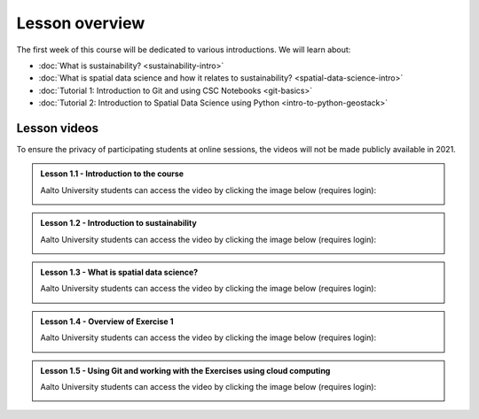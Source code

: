 Lesson overview
===============

The first week of this course will be dedicated to various introductions. We will learn about:

- :doc:`What is sustainability? <sustainability-intro>`
- :doc:`What is spatial data science and how it relates to sustainability? <spatial-data-science-intro>`
- :doc:`Tutorial 1: Introduction to Git and using CSC Notebooks <git-basics>`
- :doc:`Tutorial 2: Introduction to Spatial Data Science using Python <intro-to-python-geostack>`

Lesson videos
-------------

To ensure the privacy of participating students at online sessions, the videos will not be made publicly available in 2021.


.. admonition:: Lesson 1.1 - Introduction to the course

    Aalto University students can access the video by clicking the image below (requires login):

    .. figure:: img/SDS4SD-Lesson-1.1.png
        :target: https://aalto.cloud.panopto.eu/Panopto/Pages/Viewer.aspx?id=60f5b0eb-a227-4cca-ba8e-ae1a00993bc3
        :width: 500px
        :align: left

.. admonition:: Lesson 1.2 - Introduction to sustainability

    Aalto University students can access the video by clicking the image below (requires login):

    .. figure:: img/SDS4SD-Lesson-1.2.png
        :target: https://aalto.cloud.panopto.eu/Panopto/Pages/Viewer.aspx?id=9df01636-003d-4169-b7ee-ae1a009a5ea9
        :width: 500px
        :align: left

.. admonition:: Lesson 1.3 - What is spatial data science?

    Aalto University students can access the video by clicking the image below (requires login):

    .. figure:: img/SDS4SD-Lesson-1.3.png
        :target: https://aalto.cloud.panopto.eu/Panopto/Pages/Viewer.aspx?id=f83beb0c-3a23-41d4-b2b8-ae1a0138a584
        :width: 500px
        :align: left

.. admonition:: Lesson 1.4 - Overview of Exercise 1

    Aalto University students can access the video by clicking the image below (requires login):

    .. figure:: img/SDS4SD-Lesson-1.6.png
        :target: https://aalto.cloud.panopto.eu/Panopto/Pages/Viewer.aspx?id=ba2f1580-dfbb-45e5-af8e-ae1a0138a55a
        :width: 500px
        :align: left

.. admonition:: Lesson 1.5 - Using Git and working with the Exercises using cloud computing

    Aalto University students can access the video by clicking the image below (requires login):

    .. figure:: img/SDS4SD-Lesson-1.4.png
        :target: https://aalto.cloud.panopto.eu/Panopto/Pages/Viewer.aspx?id=b21a80b4-9ac1-4d44-a611-ae1a0138a5ac
        :width: 500px
        :align: left

